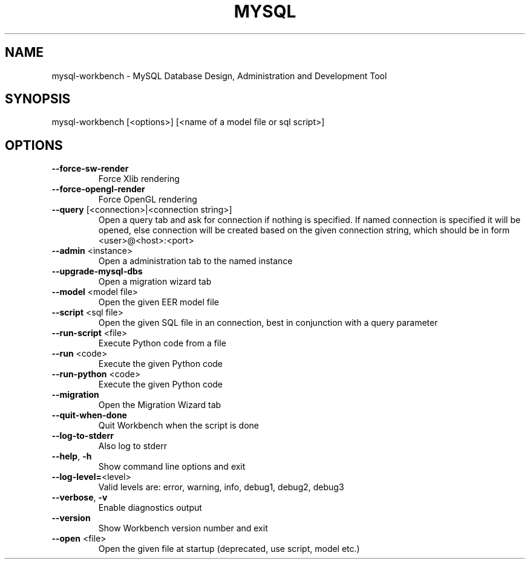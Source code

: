 .\" DO NOT MODIFY THIS FILE!  It was generated by help2man 1.46.3.
.TH MYSQL "1" "October 2014" "MySQL Workbench CE (GPL) 6.2.3 12312  build 2280" "mysql-workbench"
.SH NAME
mysql-workbench \- MySQL Database Design, Administration and Development Tool
.SH SYNOPSIS
mysql\-workbench [<options>] [<name of a model file or sql script>]
.SH OPTIONS
.TP
\fB\-\-force\-sw\-render\fR
Force Xlib rendering
.TP
\fB\-\-force\-opengl\-render\fR
Force OpenGL rendering
.TP
\fB\-\-query\fR [<connection>|<connection string>]
Open a query tab and ask for connection if nothing is specified.
If named connection is specified it will be opened,
else connection will be created based on the given connection string,
which should be in form <user>@<host>:<port>
.TP
\fB\-\-admin\fR <instance>
Open a administration tab to the named instance
.TP
\fB\-\-upgrade\-mysql\-dbs\fR
Open a migration wizard tab
.TP
\fB\-\-model\fR <model file>
Open the given EER model file
.TP
\fB\-\-script\fR <sql file>
Open the given SQL file in an connection, best in conjunction with a query parameter
.TP
\fB\-\-run\-script\fR <file>
Execute Python code from a file
.TP
\fB\-\-run\fR <code>
Execute the given Python code
.TP
\fB\-\-run\-python\fR <code>
Execute the given Python code
.TP
\fB\-\-migration\fR
Open the Migration Wizard tab
.TP
\fB\-\-quit\-when\-done\fR
Quit Workbench when the script is done
.TP
\fB\-\-log\-to\-stderr\fR
Also log to stderr
.TP
\fB\-\-help\fR, \fB\-h\fR
Show command line options and exit
.TP
\fB\-\-log\-level=\fR<level>
Valid levels are: error, warning, info, debug1, debug2, debug3
.TP
\fB\-\-verbose\fR, \fB\-v\fR
Enable diagnostics output
.TP
\fB\-\-version\fR
Show Workbench version number and exit
.TP
\fB\-\-open\fR <file>
Open the given file at startup (deprecated, use script, model etc.)
